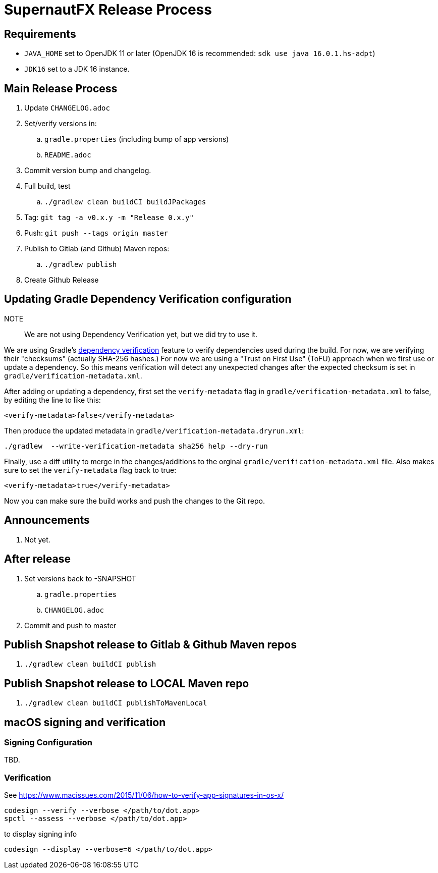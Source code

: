 = SupernautFX Release Process

== Requirements

* `JAVA_HOME` set to OpenJDK 11 or later (OpenJDK 16 is recommended: `sdk use java 16.0.1.hs-adpt`)
* `JDK16` set to a JDK 16 instance.

== Main Release Process

. Update `CHANGELOG.adoc`
. Set/verify versions in:
.. `gradle.properties` (including bump of app versions)
.. `README.adoc`
. Commit version bump and changelog.
. Full build, test
.. `./gradlew clean buildCI buildJPackages`
. Tag: `git tag -a v0.x.y -m "Release 0.x.y"`
. Push: `git push --tags origin master`
. Publish to Gitlab (and Github) Maven repos:
.. `./gradlew publish`
. Create Github Release

== Updating Gradle Dependency Verification configuration

NOTE:: We are not using Dependency Verification yet, but we did try to use it.

We are using Gradle's https://docs.gradle.org/current/userguide/dependency_verification.html[dependency verification] feature to verify dependencies used during the build. For now, we are verifying their "checksums" (actually SHA-256 hashes.) For now we are using a "Trust on First Use" (ToFU) approach when we first use or update a dependency. So this means verification will detect any unexpected changes after the expected checksum is set in `gradle/verification-metadata.xml`.

After adding or updating a dependency, first set the `verify-metadata` flag in `gradle/verification-metadata.xml` to false, by editing the line to like this:

[source, xml]
----
<verify-metadata>false</verify-metadata>
----


Then produce the updated metadata in `gradle/verification-metadata.dryrun.xml`:

[source, bash]
----
./gradlew  --write-verification-metadata sha256 help --dry-run
----

Finally, use a diff utility to merge in the changes/additions to the orginal `gradle/verification-metadata.xml` file. Also makes sure to set the `verify-metadata` flag back to true:

[source, xml]
----
<verify-metadata>true</verify-metadata>
----

Now you can make sure the build works and push the changes to the Git repo.

== Announcements

. Not yet.

== After release

. Set versions back to -SNAPSHOT
.. `gradle.properties`
.. `CHANGELOG.adoc`
. Commit and push to master

== Publish Snapshot release to Gitlab & Github Maven repos

. `./gradlew clean buildCI publish`


== Publish Snapshot release to LOCAL Maven repo

. `./gradlew clean buildCI publishToMavenLocal`


== macOS signing and verification

=== Signing Configuration

TBD.

=== Verification

See https://www.macissues.com/2015/11/06/how-to-verify-app-signatures-in-os-x/

----
codesign --verify --verbose </path/to/dot.app>
spctl --assess --verbose </path/to/dot.app>
----

to display signing info

----
codesign --display --verbose=6 </path/to/dot.app>
----

